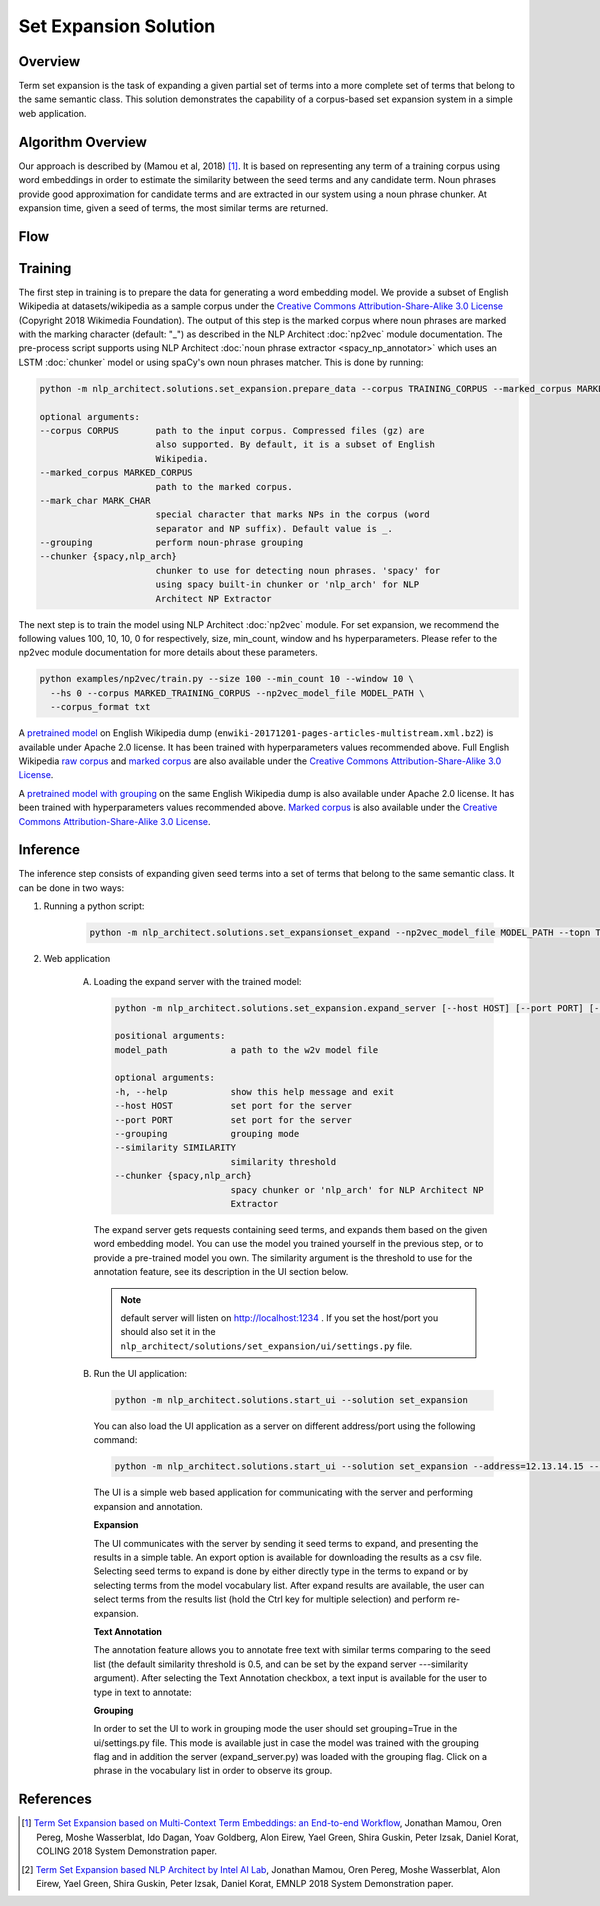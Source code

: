 .. ---------------------------------------------------------------------------
.. Copyright 2016-2018 Intel Corporation
..
.. Licensed under the Apache License, Version 2.0 (the "License");
.. you may not use this file except in compliance with the License.
.. You may obtain a copy of the License at
..
..      http://www.apache.org/licenses/LICENSE-2.0
..
.. Unless required by applicable law or agreed to in writing, software
.. distributed under the License is distributed on an "AS IS" BASIS,
.. WITHOUT WARRANTIES OR CONDITIONS OF ANY KIND, either express or implied.
.. See the License for the specific language governing permissions and
.. limitations under the License.
.. ---------------------------------------------------------------------------

Set Expansion Solution
######################

Overview
========
Term set expansion is the task of expanding a given partial set of terms into
a more complete set of terms that belong to the same semantic class. This
solution demonstrates the capability of a corpus-based set expansion system
in a simple web application.

.. image :: assets/expansion_demo.png

Algorithm Overview
==================
Our approach is described by (Mamou et al, 2018) [1]_. It is based on representing any term of a
training corpus using word embeddings in order to estimate the similarity between the seed terms and any candidate term. Noun phrases provide good approximation for candidate terms and are extracted in our system using a noun phrase chunker. At expansion time, given a seed of terms, the most similar terms are returned.

Flow
====

.. image :: assets/expansion_flow.png

Training
========

The first step in training is to prepare the data for generating a word embedding model. We
provide a subset of English Wikipedia at datasets/wikipedia as a sample corpus under the
`Creative Commons Attribution-Share-Alike 3.0 License <https://creativecommons.org/licenses/by-sa/3.0/>`__ (Copyright 2018 Wikimedia Foundation).
The output of this step is the marked corpus where noun phrases are marked with the marking character (default: "\_") as described in the NLP Architect :doc:`np2vec` module documentation. The pre-process script supports using NLP Architect :doc:`noun phrase extractor <spacy_np_annotator>` which uses an LSTM :doc:`chunker` model or using spaCy's own noun phrases matcher.
This is done by running:

.. code:: python

  python -m nlp_architect.solutions.set_expansion.prepare_data --corpus TRAINING_CORPUS --marked_corpus MARKED_TRAINING_CORPUS

  optional arguments:
  --corpus CORPUS       path to the input corpus. Compressed files (gz) are
                        also supported. By default, it is a subset of English
                        Wikipedia.
  --marked_corpus MARKED_CORPUS
                        path to the marked corpus.
  --mark_char MARK_CHAR
                        special character that marks NPs in the corpus (word
                        separator and NP suffix). Default value is _.
  --grouping            perform noun-phrase grouping
  --chunker {spacy,nlp_arch}
                        chunker to use for detecting noun phrases. 'spacy' for
                        using spacy built-in chunker or 'nlp_arch' for NLP
                        Architect NP Extractor

The next step is to train the model using NLP Architect :doc:`np2vec` module.
For set expansion, we recommend the following values 100, 10, 10, 0 for respectively,
size, min_count, window and hs hyperparameters. Please refer to the np2vec module documentation for more details about these parameters.

.. code:: python

  python examples/np2vec/train.py --size 100 --min_count 10 --window 10 \
    --hs 0 --corpus MARKED_TRAINING_CORPUS --np2vec_model_file MODEL_PATH \
    --corpus_format txt


A `pretrained model <http://nervana-modelzoo.s3.amazonaws.com/NLP/SetExp/enwiki-20171201_pretrained_set_expansion.txt>`__
on English Wikipedia dump (``enwiki-20171201-pages-articles-multistream.xml.bz2``) is available under
Apache 2.0 license. It has been trained with hyperparameters values
recommended above. Full English Wikipedia `raw corpus <http://nervana-modelzoo.s3.amazonaws.com/NLP/SetExp/enwiki-20171201.txt>`_ and
`marked corpus <http://nervana-modelzoo.s3.amazonaws.com/NLP/SetExp/enwiki-20171201_spacy_marked.txt>`_
are also available under the
`Creative Commons Attribution-Share-Alike 3.0 License <https://creativecommons.org/licenses/by-sa/3.0/>`__.

A `pretrained model with grouping <http://nervana-modelzoo.s3.amazonaws
.com/NLP/SetExp/enwiki-20171201_grouping_pretrained_set_expansion/>`__
on the same English Wikipedia dump is also
available under
Apache 2.0 license. It has been trained with hyperparameters values
recommended above. `Marked corpus <http://nervana-modelzoo.s3.amazonaws.com/NLP/SetExp/enwiki-20171201_grouping_marked.txt>`_
is also available under the
`Creative Commons Attribution-Share-Alike 3.0 License <https://creativecommons.org/licenses/by-sa/3.0/>`__.


Inference
=========

The inference step consists of expanding given seed terms into a set of terms that belong to the same semantic class.
It can be done in two ways:

1. Running a python script:

    .. code:: python

      python -m nlp_architect.solutions.set_expansionset_expand --np2vec_model_file MODEL_PATH --topn TOPN

2. Web application

    A.  Loading the expand server with the trained model:

        .. code:: python

          python -m nlp_architect.solutions.set_expansion.expand_server [--host HOST] [--port PORT] [--similarity SIMILARITY] model_path

          positional arguments:
          model_path            a path to the w2v model file

          optional arguments:
          -h, --help            show this help message and exit
          --host HOST           set port for the server
          --port PORT           set port for the server
          --grouping            grouping mode
          --similarity SIMILARITY
                                similarity threshold
          --chunker {spacy,nlp_arch}
                                spacy chunker or 'nlp_arch' for NLP Architect NP
                                Extractor

        The expand server gets requests containing seed terms, and expands them
        based on the given word embedding model. You can use the model you trained
        yourself in the previous step, or to provide a pre-trained model you own.
        The similarity argument is the threshold to use for the annotation feature, see its description in the UI section below.

        .. note::

          default server will listen on http://localhost:1234 . If you set the host/port you should also set it in the ``nlp_architect/solutions/set_expansion/ui/settings.py`` file.

    B.  Run the UI application:

        .. code:: python

          python -m nlp_architect.solutions.start_ui --solution set_expansion

        You can also load the UI
        application as a server on different address/port using the following command:

        .. code:: python

          python -m nlp_architect.solutions.start_ui --solution set_expansion --address=12.13.14.15 --port=1010

        The UI is a simple web based application for communicating with the server and performing expansion and annotation.

        **Expansion**

        The UI communicates with the server by sending it seed terms to expand, and
        presenting the results in a simple table. An export option is available for downloading the results as a csv
        file. Selecting seed terms to expand is done by either directly type in the terms to expand or by
        selecting terms from the model vocabulary list. After expand results are available,
        the user can select terms from the results list (hold the Ctrl key for
        multiple selection) and perform re-expansion.

        **Text Annotation**

        The annotation feature allows you to annotate free text with similar terms comparing to the seed list (the default similarity threshold is 0.5, and can be set
        by the expand server ---similarity argument).
        After selecting the Text Annotation checkbox, a text input is available for the user to type in text to annotate:

        .. image :: assets/annotation.png

        **Grouping**

        In order to set the UI to work in grouping mode the user should set grouping=True in the ui/settings.py file.
        This mode is available just in case the model was trained with the grouping flag and in addition the server
        (expand_server.py) was loaded with the grouping flag.
        Click on a phrase in the vocabulary list in order to observe its group.


References
==========

.. [1] `Term Set Expansion based on Multi-Context Term Embeddings: an End-to-end Workflow <http://arxiv.org/abs/1807.10104>`__, Jonathan Mamou, Oren Pereg, Moshe Wasserblat, Ido Dagan, Yoav Goldberg, Alon Eirew, Yael Green, Shira Guskin, Peter Izsak, Daniel Korat, COLING 2018 System Demonstration paper.
.. [2] `Term Set Expansion based NLP Architect by Intel AI Lab <https://arxiv.org/abs/1808.08953>`__, Jonathan Mamou, Oren Pereg, Moshe Wasserblat, Alon Eirew, Yael Green, Shira Guskin, Peter Izsak, Daniel Korat, EMNLP 2018 System Demonstration paper.

